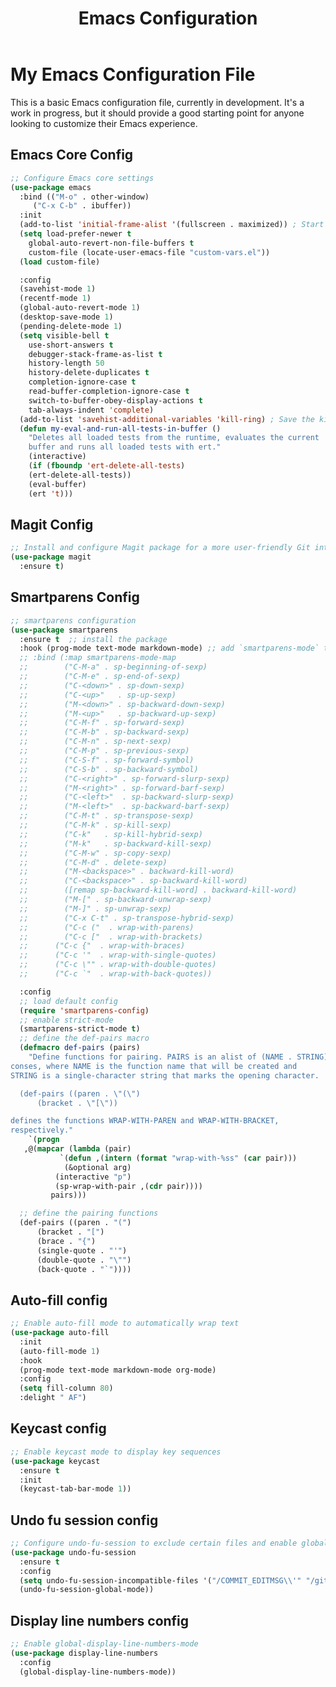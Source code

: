 #+TITLE: Emacs Configuration
#+PROPERTY: header-args :tangle README.el
#+WARNING: Don't forget to run `org-babel-tangle` to generate README.el!

* My Emacs Configuration File
This is a basic Emacs configuration file, currently in development. It's a work
in progress, but it should provide a good starting point for anyone looking to
customize their Emacs experience.

** Emacs Core Config
#+begin_src emacs-lisp
  ;; Configure Emacs core settings
  (use-package emacs
    :bind (("M-o" . other-window)
	   ("C-x C-b" . ibuffer))
    :init
    (add-to-list 'initial-frame-alist '(fullscreen . maximized)) ; Start the initial frame maximized
    (setq load-prefer-newer t
	  global-auto-revert-non-file-buffers t
	  custom-file (locate-user-emacs-file "custom-vars.el"))
    (load custom-file)

    :config
    (savehist-mode 1)
    (recentf-mode 1)
    (global-auto-revert-mode 1)
    (desktop-save-mode 1)
    (pending-delete-mode 1)
    (setq visible-bell t
	  use-short-answers t
	  debugger-stack-frame-as-list t
	  history-length 50
	  history-delete-duplicates t
	  completion-ignore-case t
	  read-buffer-completion-ignore-case t
	  switch-to-buffer-obey-display-actions t
	  tab-always-indent 'complete)
    (add-to-list 'savehist-additional-variables 'kill-ring) ; Save the kill ring between sessions
    (defun my-eval-and-run-all-tests-in-buffer ()
      "Deletes all loaded tests from the runtime, evaluates the current
      buffer and runs all loaded tests with ert."
      (interactive)
      (if (fboundp 'ert-delete-all-tests)
	  (ert-delete-all-tests))
      (eval-buffer)
      (ert 't)))
#+end_src

** Magit Config
#+begin_src emacs-lisp
  ;; Install and configure Magit package for a more user-friendly Git interface
  (use-package magit
    :ensure t)
#+end_src

** Smartparens Config
#+begin_src emacs-lisp
  ;; smartparens configuration
  (use-package smartparens
    :ensure t  ;; install the package
    :hook (prog-mode text-mode markdown-mode) ;; add `smartparens-mode` to these hooks
    ;; :bind (:map smartparens-mode-map
    ;; 	      ("C-M-a" . sp-beginning-of-sexp)
    ;; 	      ("C-M-e" . sp-end-of-sexp)
    ;; 	      ("C-<down>" . sp-down-sexp)
    ;; 	      ("C-<up>"   . sp-up-sexp)
    ;; 	      ("M-<down>" . sp-backward-down-sexp)
    ;; 	      ("M-<up>"   . sp-backward-up-sexp)
    ;; 	      ("C-M-f" . sp-forward-sexp)
    ;; 	      ("C-M-b" . sp-backward-sexp)
    ;; 	      ("C-M-n" . sp-next-sexp)
    ;; 	      ("C-M-p" . sp-previous-sexp)
    ;; 	      ("C-S-f" . sp-forward-symbol)
    ;; 	      ("C-S-b" . sp-backward-symbol)
    ;; 	      ("C-<right>" . sp-forward-slurp-sexp)
    ;; 	      ("M-<right>" . sp-forward-barf-sexp)
    ;; 	      ("C-<left>"  . sp-backward-slurp-sexp)
    ;; 	      ("M-<left>"  . sp-backward-barf-sexp)
    ;; 	      ("C-M-t" . sp-transpose-sexp)
    ;; 	      ("C-M-k" . sp-kill-sexp)
    ;; 	      ("C-k"   . sp-kill-hybrid-sexp)
    ;; 	      ("M-k"   . sp-backward-kill-sexp)
    ;; 	      ("C-M-w" . sp-copy-sexp)
    ;; 	      ("C-M-d" . delete-sexp)
    ;; 	      ("M-<backspace>" . backward-kill-word)
    ;; 	      ("C-<backspace>" . sp-backward-kill-word)
    ;; 	      ([remap sp-backward-kill-word] . backward-kill-word)
    ;; 	      ("M-[" . sp-backward-unwrap-sexp)
    ;; 	      ("M-]" . sp-unwrap-sexp)
    ;; 	      ("C-x C-t" . sp-transpose-hybrid-sexp)
    ;; 	      ("C-c ("  . wrap-with-parens)
    ;; 	      ("C-c ["  . wrap-with-brackets)
    ;;		("C-c {"  . wrap-with-braces)
    ;;		("C-c '"  . wrap-with-single-quotes)
    ;;		("C-c \"" . wrap-with-double-quotes)
    ;;		("C-c `"  . wrap-with-back-quotes))

    :config
    ;; load default config
    (require 'smartparens-config)
    ;; enable strict-mode
    (smartparens-strict-mode t)
    ;; define the def-pairs macro
    (defmacro def-pairs (pairs)
      "Define functions for pairing. PAIRS is an alist of (NAME . STRING)
  conses, where NAME is the function name that will be created and
  STRING is a single-character string that marks the opening character.

    (def-pairs ((paren . \"(\")
		(bracket . \"[\"))

  defines the functions WRAP-WITH-PAREN and WRAP-WITH-BRACKET,
  respectively."
      `(progn
	 ,@(mapcar (lambda (pair)
		     `(defun ,(intern (format "wrap-with-%ss" (car pair)))
			  (&optional arg)
			(interactive "p")
			(sp-wrap-with-pair ,(cdr pair))))
		   pairs)))

    ;; define the pairing functions
    (def-pairs ((paren . "(")
		(bracket . "[")
		(brace . "{")
		(single-quote . "'")
		(double-quote . "\"")
		(back-quote . "`"))))
#+end_src

** Auto-fill config
#+begin_src emacs-lisp
  ;; Enable auto-fill mode to automatically wrap text
  (use-package auto-fill
    :init
    (auto-fill-mode 1)
    :hook
    (prog-mode text-mode markdown-mode org-mode)
    :config
    (setq fill-column 80)
    :delight " AF")
#+end_src

** Keycast config
#+begin_src emacs-lisp
  ;; Enable keycast mode to display key sequences
  (use-package keycast
    :ensure t
    :init
    (keycast-tab-bar-mode 1))
#+end_src

** Undo fu session config
#+begin_src emacs-lisp
  ;; Configure undo-fu-session to exclude certain files and enable global mode
  (use-package undo-fu-session
    :ensure t
    :config
    (setq undo-fu-session-incompatible-files '("/COMMIT_EDITMSG\\'" "/git-rebase-todo\\'"))
    (undo-fu-session-global-mode))
#+end_src

** Display line numbers config
#+begin_src emacs-lisp
  ;; Enable global-display-line-numbers-mode
  (use-package display-line-numbers
    :config
    (global-display-line-numbers-mode))
#+end_src
